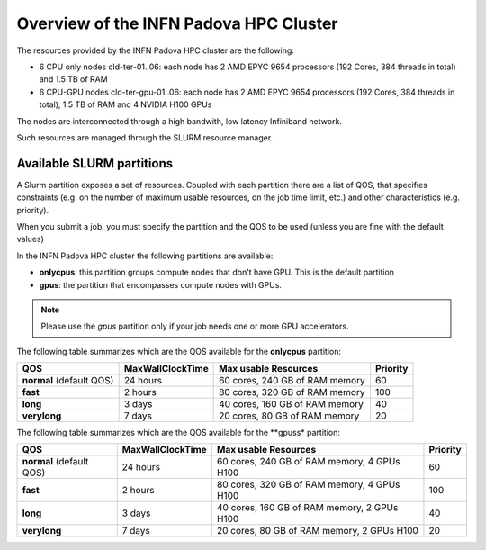 Overview of the INFN Padova HPC Cluster
=======================================

The resources provided by the INFN Padova HPC cluster are the following:

*  6 CPU only nodes cld-ter-01..06: each node has 2 AMD EPYC 9654 processors
   (192 Cores, 384 threads in total) and 1.5 TB of RAM
*  6 CPU-GPU nodes cld-ter-gpu-01..06: each node has 2 AMD EPYC 9654 processors
   (192 Cores, 384 threads in total), 1.5 TB of RAM and 4 NVIDIA H100 GPUs

The nodes are interconnected through a high bandwith, low latency Infiniband network.

Such resources are managed through the SLURM resource manager.


Available SLURM partitions
--------------------------
A Slurm partition exposes a set of resources.
Coupled with each partition there are a list of QOS, that specifies 
constraints (e.g. on the number of maximum usable resources, on the job time
limit, etc.) and other characteristics (e.g. priority).

When you submit a job, you must specify the partition and the QOS to be used (unless
you are fine with the default values)



In the INFN Padova HPC cluster the following partitions are available:

* **onlycpus**: this partition groups compute nodes that don't have GPU. This is the default partition
* **gpus**: the partition that encompasses compute nodes with GPUs.  
   

.. NOTE ::

   Please use the `gpus` partition only if your job needs one or more GPU accelerators.  

  
The following table summarizes which are the QOS available for the **onlycpus** partition:


+--------------------------+------------------+--------------------------------+----------+
| QOS                      | MaxWallClockTime | Max usable Resources           | Priority |
+==========================+==================+================================+==========+
| **normal** (default QOS) | 24 hours         | 60 cores, 240 GB of RAM memory | 60       |
+--------------------------+------------------+--------------------------------+----------+
| **fast**                 | 2 hours          | 80 cores, 320 GB of RAM memory | 100      |
+--------------------------+------------------+--------------------------------+----------+
| **long**                 | 3 days           | 40 cores, 160 GB of RAM memory | 40       |
+--------------------------+------------------+--------------------------------+----------+
| **verylong**             | 7 days           | 20 cores, 80 GB of RAM memory  | 20       |
+--------------------------+------------------+--------------------------------+----------+

The following table summarizes which are the QOS available for the **gpuss* partition:


+--------------------------+------------------+---------------------------------+----------+
| QOS                      | MaxWallClockTime | Max usable Resources            | Priority |
+==========================+==================+=================================+==========+
| **normal** (default QOS) | 24 hours         | 60 cores, 240 GB of RAM memory, | 60       |
|                          |                  | 4 GPUs H100                     |          |
+--------------------------+------------------+---------------------------------+----------+
| **fast**                 | 2 hours          | 80 cores, 320 GB of RAM memory, | 100      |
|                          |                  | 4 GPUs H100                     |          |
+--------------------------+------------------+---------------------------------+----------+
| **long**                 | 3 days           | 40 cores, 160 GB of RAM memory, | 40       |
|                          |                  | 2 GPUs H100                     |          |
+--------------------------+------------------+---------------------------------+----------+
| **verylong**             | 7 days           | 20 cores, 80 GB of RAM memory,  | 20       |
|                          |                  | 2 GPUs H100                     |          |
+--------------------------+------------------+---------------------------------+----------+
